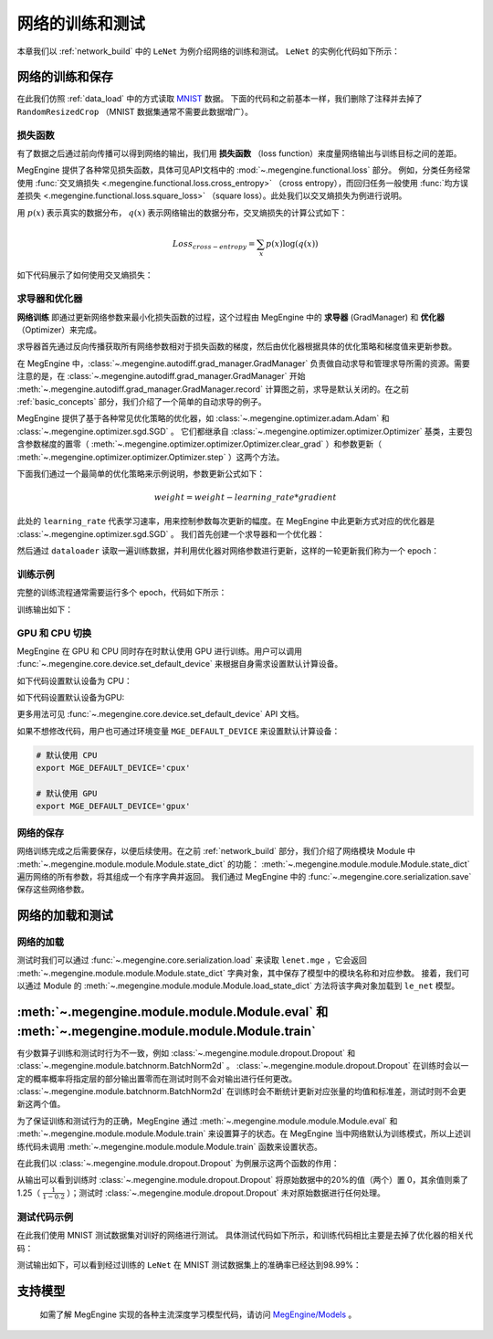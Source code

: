 .. _train_and_evaluation:

网络的训练和测试
==============================

本章我们以 :ref:`network_build` 中的 ``LeNet`` 为例介绍网络的训练和测试。 ``LeNet`` 的实例化代码如下所示：

.. testcode::

    # 实例化
    le_net = LeNet()


网络的训练和保存
------------------------------
在此我们仿照 :ref:`data_load` 中的方式读取 `MNIST <http://yann.lecun.com/exdb/mnist/>`_ 数据。 下面的代码和之前基本一样，我们删除了注释并去掉了 ``RandomResizedCrop`` （MNIST 数据集通常不需要此数据增广）。

.. testcode::

    from megengine.data import DataLoader, RandomSampler
    from megengine.data.transform import ToMode, Pad, Normalize, Compose
    from megengine.data.dataset import MNIST

    # 读取训练数据并进行预处理
    mnist_train_dataset = MNIST(root="./dataset/MNIST", train=True, download=True)
    dataloader = DataLoader(
        mnist_train_dataset,
        transform=Compose([
            Normalize(mean=0.1307*255, std=0.3081*255),
            Pad(2),
            ToMode('CHW'),
        ]),
        sampler=RandomSampler(dataset=mnist_train_dataset, batch_size=64, drop_last=True), # 训练时一般使用RandomSampler来打乱数据顺序
    )

损失函数
``````````````````````````````
有了数据之后通过前向传播可以得到网络的输出，我们用 **损失函数** （loss function）来度量网络输出与训练目标之间的差距。

MegEngine 提供了各种常见损失函数，具体可见API文档中的 :mod:`~.megengine.functional.loss` 部分。 例如，分类任务经常使用 :func:`交叉熵损失 <.megengine.functional.loss.cross_entropy>` （cross entropy），而回归任务一般使用 :func:`均方误差损失 <.megengine.functional.loss.square_loss>` （square loss）。此处我们以交叉熵损失为例进行说明。

用 :math:`p(x)` 表示真实的数据分布， :math:`q(x)` 表示网络输出的数据分布，交叉熵损失的计算公式如下：

.. math::
    Loss_{cross-entropy} = \sum_{x} p(x)\log(q(x))

如下代码展示了如何使用交叉熵损失：

.. testcode::

    import megengine as mge
    import megengine.functional as F

    for step, (batch_data, batch_label) in enumerate(dataloader):
        logits = le_net(batch_data)

        # logits 为网络的输出结果，label 是数据的真实标签即训练目标
        loss = F.cross_entropy_with_softmax(logits, batch_label) # 交叉熵损失函数

求导器和优化器
``````````````````````````````
**网络训练** 即通过更新网络参数来最小化损失函数的过程，这个过程由 MegEngine 中的 **求导器** (GradManager) 和 **优化器** （Optimizer）来完成。

求导器首先通过反向传播获取所有网络参数相对于损失函数的梯度，然后由优化器根据具体的优化策略和梯度值来更新参数。

在 MegEngine 中，:class:`~.megengine.autodiff.grad_manager.GradManager` 负责做自动求导和管理求导所需的资源。需要注意的是，在 :class:`~.megengine.autodiff.grad_manager.GradManager` 开始 :meth:`~.megengine.autodiff.grad_manager.GradManager.record` 计算图之前，求导是默认关闭的。在之前 :ref:`basic_concepts` 部分，我们介绍了一个简单的自动求导的例子。 

MegEngine 提供了基于各种常见优化策略的优化器，如 :class:`~.megengine.optimizer.adam.Adam` 和 :class:`~.megengine.optimizer.sgd.SGD` 。 它们都继承自 :class:`~.megengine.optimizer.optimizer.Optimizer` 基类，主要包含参数梯度的置零（ :meth:`~.megengine.optimizer.optimizer.Optimizer.clear_grad` ）和参数更新（ :meth:`~.megengine.optimizer.optimizer.Optimizer.step` ）这两个方法。


下面我们通过一个最简单的优化策略来示例说明，参数更新公式如下：

.. math::
    weight = weight - learning\_rate * gradient

此处的 ``learning_rate`` 代表学习速率，用来控制参数每次更新的幅度。在 MegEngine 中此更新方式对应的优化器是 :class:`~.megengine.optimizer.sgd.SGD` 。 我们首先创建一个求导器和一个优化器：

.. testcode::

    import megengine.optimizer as optim
    from megengine.autodiff import GradManager

    gm = GradManager().attach(le_net.parameters()) # 定义一个求导器，将指定参数与求导器绑定

    optimizer = optim.SGD(
        le_net.parameters(),    # 参数列表，将指定参数与优化器绑定
        lr=0.05,                # 学习速率
    )

然后通过 ``dataloader`` 读取一遍训练数据，并利用优化器对网络参数进行更新，这样的一轮更新我们称为一个 epoch：

.. testcode::

    for step, (batch_data, batch_label) in enumerate(dataloader):
        optimizer.clear_grad()      # 将参数的梯度置零
        with gm:                    # 记录计算图
            logits = le_net(batch_data)
            loss = F.cross_entropy_with_softmax(logits, batch_label)
            gm.backward(loss)       # 反向传播计算梯度
        optimizer.step()            # 根据梯度更新参数值

训练示例
``````````````````````````````

完整的训练流程通常需要运行多个 epoch，代码如下所示：

.. testcode::

    import megengine as mge
    import megengine.optimizer as optim

    # 网络、求导器和优化器的创建
    le_net = LeNet()
    gm = GradManager().attach(le_net.parameters())
    optimizer = optim.SGD(le_net.parameters(), lr=0.05)

    total_epochs = 10
    for epoch in range(total_epochs):
        total_loss = 0
        for step, (batch_data, batch_label) in enumerate(dataloader):
            optimizer.clear_grad()      # 将参数的梯度置零
            with gm:                    # 记录计算图
                logits = le_net(batch_data)
                loss = F.cross_entropy_with_softmax(logits, batch_label)
                gm.backward(loss)       # 反向传播计算梯度
            optimizer.step()            # 根据梯度更新参数值
            total_loss += loss.numpy().item()
        print("epoch: {}, loss {}".format(epoch, total_loss/len(dataloader)))

训练输出如下：

.. testoutput::

    epoch: 0, loss 0.2308941539426671
    epoch: 1, loss 0.06989227452344214
    epoch: 2, loss 0.049157347533232636
    epoch: 3, loss 0.03910528820466743
    epoch: 4, loss 0.03159718035562252
    epoch: 5, loss 0.025921350232607027
    epoch: 6, loss 0.021213000623189735
    epoch: 7, loss 0.01862140639083046
    epoch: 8, loss 0.01511287806855861
    epoch: 9, loss 0.012423654125569995

GPU 和 CPU 切换
``````````````````````````````
MegEngine 在 GPU 和 CPU 同时存在时默认使用 GPU 进行训练。用户可以调用 :func:`~.megengine.core.device.set_default_device` 来根据自身需求设置默认计算设备。

如下代码设置默认设备为 CPU：

.. testcode::

    import megengine as mge

    # 默认使用 CPU
    mge.set_default_device('cpux')

如下代码设置默认设备为GPU:

.. testcode::

    # 默认使用 GPU
    mge.set_default_device('gpux')

更多用法可见 :func:`~.megengine.core.device.set_default_device` API 文档。

如果不想修改代码，用户也可通过环境变量 ``MGE_DEFAULT_DEVICE`` 来设置默认计算设备：

.. code-block:: bash

    # 默认使用 CPU
    export MGE_DEFAULT_DEVICE='cpux'

    # 默认使用 GPU
    export MGE_DEFAULT_DEVICE='gpux'

网络的保存
``````````````````````````````
网络训练完成之后需要保存，以便后续使用。在之前 :ref:`network_build` 部分，我们介绍了网络模块 Module 中  :meth:`~.megengine.module.module.Module.state_dict`  的功能： :meth:`~.megengine.module.module.Module.state_dict` 遍历网络的所有参数，将其组成一个有序字典并返回。 我们通过 MegEngine 中的 :func:`~.megengine.core.serialization.save` 保存这些网络参数。

.. testcode::

    path = "lenet.mge"  # 我们约定用 ".mge" 拓展名表示 MegEngine 模型文件
    mge.save(le_net.state_dict(), path)

网络的加载和测试
------------------------------

网络的加载
``````````````````````````````
测试时我们可以通过 :func:`~.megengine.core.serialization.load` 来读取 ``lenet.mge`` ，它会返回 :meth:`~.megengine.module.module.Module.state_dict` 字典对象，其中保存了模型中的模块名称和对应参数。 接着，我们可以通过 Module 的 :meth:`~.megengine.module.module.Module.load_state_dict` 方法将该字典对象加载到 ``le_net`` 模型。

.. testcode::

    state_dict = mge.load("lenet.mge")
    # 将参数加载到网络
    le_net.load_state_dict(state_dict)

:meth:`~.megengine.module.module.Module.eval` 和  :meth:`~.megengine.module.module.Module.train`
----------------------------------------------------------------------------------------------------

有少数算子训练和测试时行为不一致，例如 :class:`~.megengine.module.dropout.Dropout` 和 :class:`~.megengine.module.batchnorm.BatchNorm2d` 。 :class:`~.megengine.module.dropout.Dropout` 在训练时会以一定的概率概率将指定层的部分输出置零而在测试时则不会对输出进行任何更改。 :class:`~.megengine.module.batchnorm.BatchNorm2d` 在训练时会不断统计更新对应张量的均值和标准差，测试时则不会更新这两个值。

为了保证训练和测试行为的正确，MegEngine 通过 :meth:`~.megengine.module.module.Module.eval` 和 :meth:`~.megengine.module.module.Module.train` 来设置算子的状态。在 MegEngine 当中网络默认为训练模式，所以上述训练代码未调用 :meth:`~.megengine.module.module.Module.train` 函数来设置状态。

在此我们以 :class:`~.megengine.module.dropout.Dropout` 为例展示这两个函数的作用：

.. testcode::

    import megengine as mge
    import numpy as np 
    from megengine.module import Dropout

    dropout = Dropout(drop_prob=0.2) # 创建一个Dropout实例，每个值有0.2的概率置零
    data = mge.tensor([0.5, -0.1, 0.2, 0.8, -0.4]) # 原始数据
    print("origin:", data)
    dropout.train()     # 训练时
    print("train :", dropout(data))

    data = mge.tensor([0.5, -0.1, 0.2, 0.8, -0.4]) # 重置为原始数据
    dropout.eval()      # 测试时
    print("eval  :", dropout(data))

.. testoutput::

    origin: Tensor([ 0.5 -0.1  0.2  0.8 -0.4], device=xpux:0)
    train : Tensor([ 0.625 -0.125  0.25   1.    -0.   ], device=xpux:0)
    eval  : Tensor([ 0.5 -0.1  0.2  0.8 -0.4], device=xpux:0)

从输出可以看到训练时 :class:`~.megengine.module.dropout.Dropout` 将原始数据中的20%的值（两个）置 0，其余值则乘了 1.25（ :math:`\frac{1}{1-0.2}` ）；测试时 :class:`~.megengine.module.dropout.Dropout` 未对原始数据进行任何处理。

测试代码示例
``````````````````````````````

在此我们使用 MNIST 测试数据集对训好的网络进行测试。 具体测试代码如下所示，和训练代码相比主要是去掉了优化器的相关代码：

.. testcode::

    # 读取测试数据并进行预处理
    mnist_test_dataset = MNIST(root="./dataset/MNIST", train=False, download=True)
    dataloader_test = DataLoader(
        mnist_test_dataset,
        transform=Compose([
            Normalize(mean=0.1307*255, std=0.3081*255),
            Pad(2),
            ToMode('CHW'),
        ]),
    )

    le_net.eval() # 设置为测试模式
    correct = 0
    total = 0
    for idx, (batch_data, batch_label) in enumerate(dataloader_test):
        logits = le_net(batch_data)
        predicted = logits.numpy().argmax(axis=1)
        correct += (predicted==batch_label).sum()
        total += batch_label.shape[0]
    print("correct: {}, total: {}, accuracy: {}".format(correct, total, float(correct)/total))

测试输出如下，可以看到经过训练的 ``LeNet`` 在 MNIST 测试数据集上的准确率已经达到98.99%：

.. testoutput::

    correct: 9899, total: 10000, accuracy: 0.9899

支持模型
------------------------------

    如需了解 MegEngine 实现的各种主流深度学习模型代码，请访问 `MegEngine/Models <https://github.com/MegEngine/Models>`_ 。